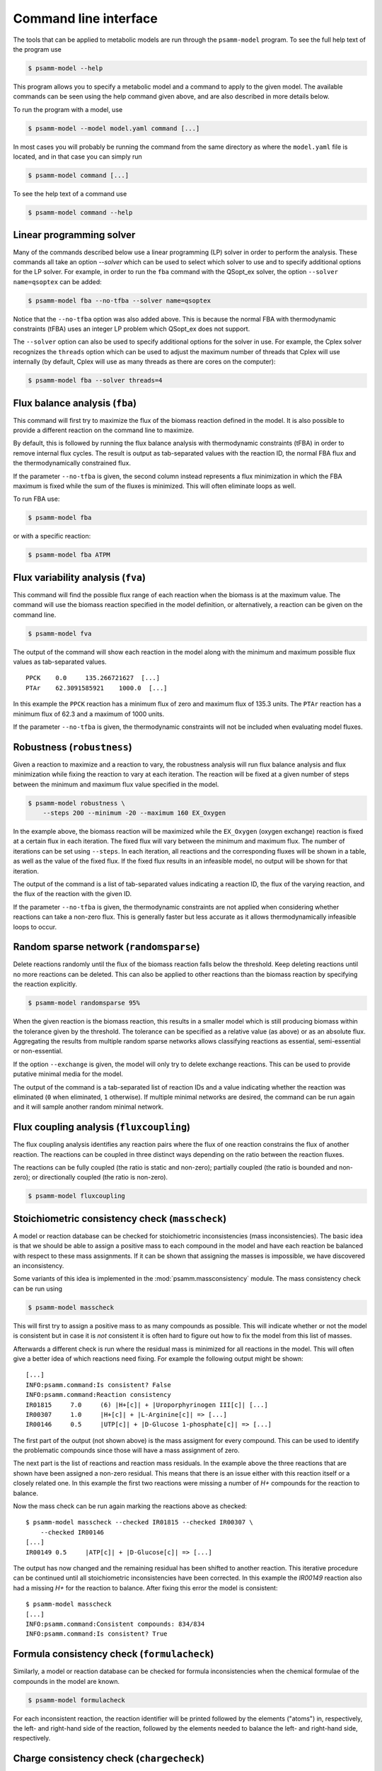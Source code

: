 
Command line interface
======================

The tools that can be applied to metabolic models are run through the
``psamm-model`` program. To see the full help text of the program use

.. code-block:: shell

    $ psamm-model --help

This program allows you to specify a metabolic model and a command to apply to
the given model. The available commands can be seen using the help command
given above, and are also described in more details below.

To run the program with a model, use

.. code-block:: shell

    $ psamm-model --model model.yaml command [...]

In most cases you will probably be running the command from the same directory
as where the ``model.yaml`` file is located, and in that case you can simply
run

.. code-block:: shell

    $ psamm-model command [...]

To see the help text of a command use

.. code-block:: shell

    $ psamm-model command --help

Linear programming solver
-------------------------

Many of the commands described below use a linear programming (LP) solver in
order to perform the analysis. These commands all take an option `--solver`
which can be used to select which solver to use and to specify additional
options for the LP solver. For example, in order to run the ``fba`` command
with the QSopt_ex solver, the option ``--solver name=qsoptex`` can be added:

.. code-block:: shell

    $ psamm-model fba --no-tfba --solver name=qsoptex

Notice that the ``--no-tfba`` option was also added above. This is because the
normal FBA with thermodynamic constraints (tFBA) uses an integer LP problem
which QSopt_ex does not support.

The ``--solver`` option can also be used to specify additional options for the
solver in use. For example, the Cplex solver recognizes the ``threads``
option which can be used to adjust the maximum number of threads that Cplex
will use internally (by default, Cplex will use as many threads as there are
cores on the computer):

.. code-block:: shell

    $ psamm-model fba --solver threads=4

Flux balance analysis (``fba``)
-------------------------------

This command will first try to maximize the flux of the biomass reaction
defined in the model. It is also possible to provide a different reaction on
the command line to maximize.

By default, this is followed by running the flux balance analysis with
thermodynamic constraints (tFBA) in order to remove internal flux cycles. The
result is output as tab-separated values with the reaction ID, the normal FBA
flux and the thermodynamically constrained flux.

If the parameter ``--no-tfba`` is given, the second column instead represents a
flux minimization in which the FBA maximum is fixed while the sum of the fluxes
is minimized. This will often eliminate loops as well.

To run FBA use:

.. code-block:: shell

    $ psamm-model fba

or with a specific reaction:

.. code-block:: shell

    $ psamm-model fba ATPM

Flux variability analysis (``fva``)
-----------------------------------

This command will find the possible flux range of each reaction when the
biomass is at the maximum value. The command will use the biomass reaction
specified in the model definition, or alternatively, a reaction can be given on
the command line.

.. code-block:: shell

    $ psamm-model fva

The output of the command will show each reaction in the model along with the
minimum and maximum possible flux values as tab-separated values. ::

    PPCK    0.0     135.266721627  [...]
    PTAr    62.3091585921    1000.0  [...]

In this example the ``PPCK`` reaction has a minimum flux of zero and maximum
flux of 135.3 units. The ``PTAr`` reaction has a minimum flux of 62.3 and a
maximum of 1000 units.

If the parameter ``--no-tfba`` is given, the thermodynamic constraints will not
be included when evaluating model fluxes.

Robustness (``robustness``)
---------------------------

Given a reaction to maximize and a reaction to vary, the robustness analysis
will run flux balance analysis and flux minimization while fixing the reaction
to vary at each iteration. The reaction will be fixed at a given number of
steps between the minimum and maximum flux value specified in the model.

.. code-block:: shell

    $ psamm-model robustness \
        --steps 200 --minimum -20 --maximum 160 EX_Oxygen

In the example above, the biomass reaction will be maximized while the
``EX_Oxygen`` (oxygen exchange) reaction is fixed at a certain flux in each
iteration. The fixed flux will vary between the minimum and maximum flux. The
number of iterations can be set using ``--steps``. In each iteration, all
reactions and the corresponding fluxes will be shown in a table, as well as
the value of the fixed flux. If the fixed flux results in an infeasible model,
no output will be shown for that iteration.

The output of the command is a list of tab-separated values indicating a
reaction ID, the flux of the varying reaction, and the flux of the reaction
with the given ID.

If the parameter ``--no-tfba`` is given, the thermodynamic constraints are not
applied when considering whether reactions can take a non-zero flux. This is
generally faster but less accurate as it allows thermodynamically infeasible
loops to occur.

Random sparse network (``randomsparse``)
----------------------------------------

Delete reactions randomly until the flux of the biomass reaction falls below
the threshold. Keep deleting reactions until no more reactions can be deleted.
This can also be applied to other reactions than the biomass reaction by
specifying the reaction explicitly.

.. code-block:: shell

    $ psamm-model randomsparse 95%

When the given reaction is the biomass reaction, this results in a smaller
model which is still producing biomass within the tolerance given by the
threshold. The tolerance can be specified as a relative value (as above) or as
an absolute flux. Aggregating the results from multiple random sparse networks
allows classifying reactions as essential, semi-essential or non-essential.

If the option ``--exchange`` is given, the model will only try to delete
exchange reactions. This can be used to provide putative minimal media for
the model.

The output of the command is a tab-separated list of reaction IDs and a value
indicating whether the reaction was eliminated (``0`` when eliminated, ``1``
otherwise). If multiple minimal networks are desired, the command can be run
again and it will sample another random minimal network.

Flux coupling analysis (``fluxcoupling``)
-----------------------------------------

The flux coupling analysis identifies any reaction pairs where the flux of one
reaction constrains the flux of another reaction. The reactions can be coupled
in three distinct ways depending on the ratio between the reaction fluxes.

The reactions can be fully coupled (the ratio is static and non-zero);
partially coupled (the ratio is bounded and non-zero); or directionally
coupled (the ratio is non-zero).

.. code-block:: shell

    $ psamm-model fluxcoupling

Stoichiometric consistency check (``masscheck``)
------------------------------------------------

A model or reaction database can be checked for stoichiometric inconsistencies
(mass inconsistencies). The basic idea is that we should be able to assign a
positive mass to each compound in the model and have each reaction be balanced
with respect to these mass assignments. If it can be shown that assigning the
masses is impossible, we have discovered an inconsistency.

Some variants of this idea is implemented in the :mod:`psamm.massconsistency`
module. The mass consistency check can be run using

.. code-block:: shell

    $ psamm-model masscheck

This will first try to assign a positive mass to as many compounds as possible.
This will indicate whether or not the model is consistent but in case it is
*not* consistent it is often hard to figure out how to fix the model from this
list of masses.

Afterwards a different check is run where the residual mass is minimized for
all reactions in the model. This will often give a better idea of which
reactions need fixing. For example the following output might be shown::

    [...]
    INFO:psamm.command:Is consistent? False
    INFO:psamm.command:Reaction consistency
    IR01815	7.0     (6) |H+[c]| + |Uroporphyrinogen III[c]| [...]
    IR00307	1.0     |H+[c]| + |L-Arginine[c]| => [...]
    IR00146	0.5     |UTP[c]| + |D-Glucose 1-phosphate[c]| => [...]

The first part of the output (not shown above) is the mass assigment for every
compound. This can be used to identify the problematic compounds since those
will have a mass assignment of zero.

The next part is the list of reactions and reaction mass residuals. In the
example above the three reactions that are shown have been assigned a non-zero
residual. This means that there is an issue either with this reaction itself or
a closely related one. In this example the first two reactions were missing a
number of `H+` compounds for the reaction to balance.

Now the mass check can be run again marking the reactions above as checked::

    $ psamm-model masscheck --checked IR01815 --checked IR00307 \
        --checked IR00146
    [...]
    IR00149 0.5     |ATP[c]| + |D-Glucose[c]| => [...]

The output has now changed and the remaining residual has been shifted to
another reaction. This iterative procedure can be continued until all
stoichiometric inconsistencies have been corrected. In this example the
`IR00149` reaction also had a missing `H+` for the reaction to balance. After
fixing this error the model is consistent::

    $ psamm-model masscheck
    [...]
    INFO:psamm.command:Consistent compounds: 834/834
    INFO:psamm.command:Is consistent? True

Formula consistency check (``formulacheck``)
--------------------------------------------

Similarly, a model or reaction database can be checked for formula
inconsistencies when the chemical formulae of the compounds in the model are
known.

.. code-block:: shell

    $ psamm-model formulacheck

For each inconsistent reaction, the reaction identifier will be printed
followed by the elements ("atoms") in, respectively, the left- and right-hand
side of the reaction, followed by the elements needed to balance the left- and
right-hand side, respectively.

Charge consistency check (``chargecheck``)
------------------------------------------

The charge check will evaluate whether the compound charge is balanced in all
reactions of the model. Any reactions that have an imbalance of charge will be
reported along with the excess charge.

.. code-block:: shell

    $ psamm-model chargecheck

Flux consistency check (``fluxcheck``)
--------------------------------------

The flux consistency check will report any reactions that are unable to take on
a non-zero flux. This is useful for finding any reactions that do not
contribute anything to the model simulation. This may indicate that the
reaction is part of a pathway that is incompletely modeled.

.. code-block:: shell

    $ psamm-model fluxcheck

If the parameter ``--no-tfba`` is given, the thermodynamic constraints are not
applied when considering whether reactions can take a non-zero flux. This is
generally faster but less accurate as it allows thermodynamically infeasible
loops to occur.

GapFind/GapFill (``gapfill``)
-----------------------------

The GapFind algorithm can be used to identify the compounds that are needed by
reactions in the model but cannot be produced in the model. The GapFill
algorithm will try to compute an extension of the model with reactions from the
reaction database and try to find a minimal subset that allows all blocked
compounds to be produced. This command will run GapFind to identify the blocked
compounds and then uses GapFill to try to reconstruct a model that allows these
compounds to be produced.

.. code-block:: shell

    $ psamm-model gapfill

The command will first output a list of blocked compounds and then it will list
the suggested reactions to add the model in order to unblock the blocked
compounds.

These algorithms are defined in terms of MILP problems and are therefore
(particularly GapFill) computationally expensive to run for larger models.

FastGapFill (``fastgapfill``)
-----------------------------

The FastGapFill algorithm tries to reconstruct a flux consistent model (i.e. a
model where every reaction takes a non-zero flux for at least one solutions).
This is done by extending the model with reactions from the reaction database
and trying to find a minimal subset that is flux consistent. The solution is
approximate.

The database reactions can be assigned a weight (or "cost") using the
``--penalty`` option. These weights are taken into account when determining the
minimal solution.

.. code-block:: shell

    $ psamm-model fastgapfill --penalty penalty.tsv

SBML Export (``sbmlexport``)
----------------------------

Exports the model to the SBML file format.

.. code-block:: shell

    $ psamm-model sbmlexport > model.xml

Search (``search``)
-------------------

This command can be used to search in a database for compounds or reactions. To
search for a compound use

.. code-block:: shell

    $ psamm-model search compound [...]

Use the ``--name`` option to search for a compound with a specific name or use
the ``--id`` option to search for a compound with a specific identifier.

To search for a reaction use

.. code-block:: shell

    $ psamm-model search reaction [...]

Use the ``--id`` option to search for a reaction with a specific identifier.
The ``--compound`` option can be used to search for reactions that include a
specific compound. If more that one compound identifier is given
(comma-separated) this will find reactions that include all of the given
compounds.

Console (``console``)
---------------------

This command will start a Python session where the model has been loaded into
the corresponding Python object representation.

.. code-block:: shell

    $ psamm-model console
